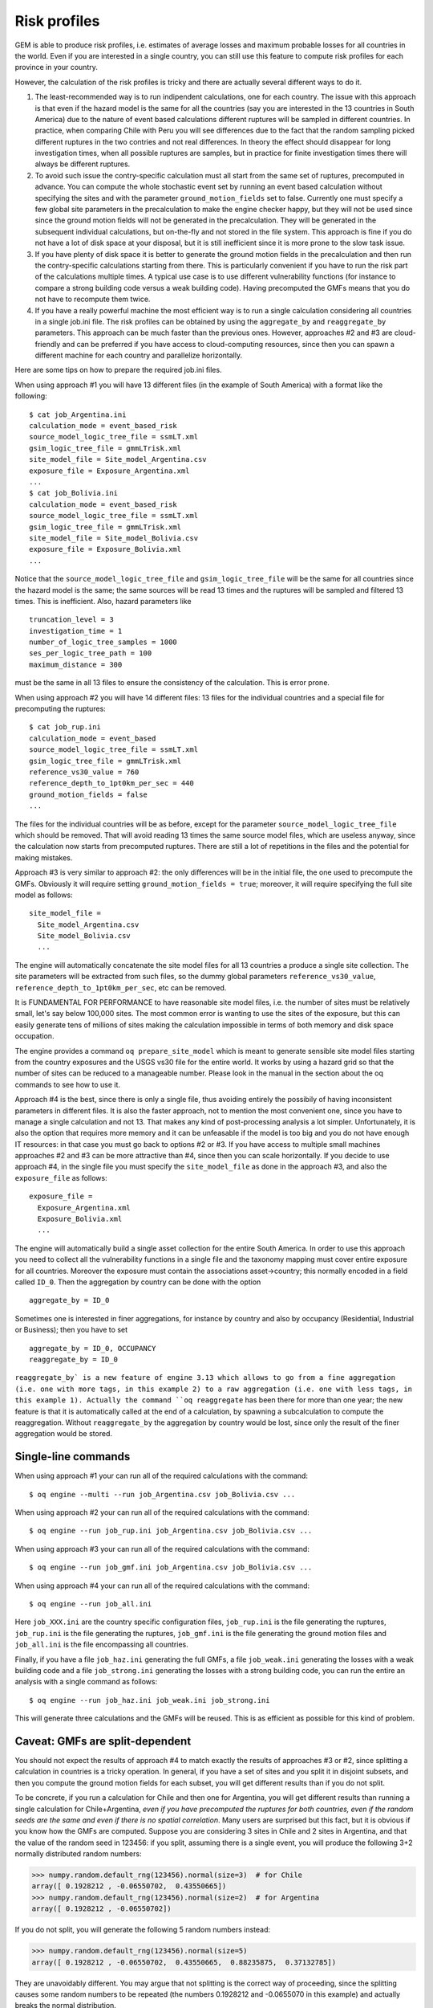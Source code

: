 Risk profiles
=======================

GEM is able to produce risk profiles, i.e. estimates of average losses
and maximum probable losses for all countries in the world. Even if you
are interested in a single country, you can still use this feature
to compute risk profiles for each province in your country.

However, the calculation of the risk profiles is tricky and there are
actually several different ways to do it.

1. The least-recommended way is to run indipendent calculations, one
   for each country. The issue with this approach is that even if the
   hazard model is the same for all the countries (say you are
   interested in the 13 countries in South America) due to the nature
   of event based calculations different ruptures will be sampled in
   different countries. In practice, when comparing Chile with Peru you will
   see differences due to the fact that the random sampling picked
   different ruptures in the two contries and not real differences. In
   theory the effect should disappear for long investigation times,
   when all possible ruptures are samples, but in practice for finite
   investigation times there will always be different ruptures.

2. To avoid such issue the contry-specific calculation must all start
   from the same set of ruptures, precomputed in advance. You can
   compute the whole stochastic event set by running an event based
   calculation without specifying the sites and with the parameter
   ``ground_motion_fields`` set to false. Currently one must specify
   a few global site parameters in the precalculation to make the
   engine checker happy, but they will not be used since since the
   ground motion fields will not be generated in the
   precalculation. They will be generated in the subsequent
   individual calculations, but on-the-fly and not stored in the file
   system. This approach is fine if you do not have a lot of disk
   space at your disposal, but it is still inefficient since it is
   more prone to the slow task issue.

3. If you have plenty of disk space it is better to generate the
   ground motion fields in the precalculation and then run the
   contry-specific calculations starting from there. This is
   particularly convenient if you have to run the risk part of the
   calculations multiple times. A typical use case is to use
   different vulnerability functions (for instance to compare a
   strong building code versus a weak building code). Having
   precomputed the GMFs means that you do not have to recompute them
   twice.

4. If you have a really powerful machine the most efficient way is to
   run a single calculation considering all countries in a single
   job.ini file. The risk profiles can be obtained by using the
   ``aggregate_by`` and ``reaggregate_by`` parameters. This approach
   can be much faster than the previous ones. However, approaches #2
   and #3 are cloud-friendly and can be preferred if you have access
   to cloud-computing resources, since then you can spawn a different
   machine for each country and parallelize horizontally.

Here are some tips on how to prepare the required job.ini files.

When using approach #1 you will have 13 different files (in the example
of South America) with a format like the following::

 $ cat job_Argentina.ini
 calculation_mode = event_based_risk
 source_model_logic_tree_file = ssmLT.xml
 gsim_logic_tree_file = gmmLTrisk.xml
 site_model_file = Site_model_Argentina.csv
 exposure_file = Exposure_Argentina.xml
 ...
 $ cat job_Bolivia.ini
 calculation_mode = event_based_risk
 source_model_logic_tree_file = ssmLT.xml
 gsim_logic_tree_file = gmmLTrisk.xml
 site_model_file = Site_model_Bolivia.csv
 exposure_file = Exposure_Bolivia.xml
 ...

Notice that the ``source_model_logic_tree_file`` and ``gsim_logic_tree_file``
will be the same for all countries since the hazard model is the same;
the same sources will be read 13 times and the ruptures will be sampled
and filtered 13 times. This is inefficient. Also, hazard parameters like

::

 truncation_level = 3
 investigation_time = 1
 number_of_logic_tree_samples = 1000
 ses_per_logic_tree_path = 100
 maximum_distance = 300

must be the same in all 13 files to ensure the consistency of the
calculation. This is error prone.

When using approach #2 you will have 14 different files: 13 files for
the individual countries and a special file for precomputing the ruptures::

 $ cat job_rup.ini 
 calculation_mode = event_based
 source_model_logic_tree_file = ssmLT.xml
 gsim_logic_tree_file = gmmLTrisk.xml
 reference_vs30_value = 760
 reference_depth_to_1pt0km_per_sec = 440
 ground_motion_fields = false
 ...

The files for the individual countries will be as before, except for
the parameter ``source_model_logic_tree_file`` which should be
removed. That will avoid reading 13 times the same source model files,
which are useless anyway, since the calculation now starts from
precomputed ruptures. There are still a lot of repetitions in the
files and the potential for making mistakes.

Approach #3 is very similar to approach #2: the only differences will be
in the initial file, the one used to precompute the GMFs. Obviously it
will require setting ``ground_motion_fields = true``; moreover, it will
require specifying the full site model as follows::

  site_model_file =
    Site_model_Argentina.csv
    Site_model_Bolivia.csv
    ...

The engine will automatically concatenate the site model files for all
13 countries a produce a single site collection. The site parameters
will be extracted from such files, so the dummy global parameters
``reference_vs30_value``, ``reference_depth_to_1pt0km_per_sec``, etc
can be removed.

It is FUNDAMENTAL FOR PERFORMANCE to have reasonable site model files,
i.e. the number of sites must be relatively small, let's say below
100,000 sites. The most common error is wanting to use the sites of
the exposure, but this can easily generate tens of millions of sites
making the calculation impossible in terms of both memory and disk space
occupation.

The engine provides a command ``oq prepare_site_model``
which is meant to generate sensible site model files starting from
the country exposures and the USGS vs30 file for the entire world.
It works by using a hazard grid so that the number of sites
can be reduced to a manageable number. Please look in the manual in
the section about the oq commands to see how to use it.

Approach #4 is the best, since there is only a single file,
thus avoiding entirely the possibily of having inconsistent parameters
in different files. It is also the faster approach, not to mention the
most convenient one, since you have to manage a single calculation and
not 13. That makes any kind of post-processing analysis a lot
simpler. Unfortunately, it is also the option that requires more
memory and it can be unfeasable if the model is too big and you do not
have enough IT resources: in that case you must go back to options #2
or #3. If you have access to multiple small machines approaches #2 and
#3 can be more attractive than #4, since then you can scale horizontally.
If you decide to use approach #4, in the single file you must specify
the ``site_model_file`` as done in the approach #3, and also the
``exposure_file`` as follows::

 exposure_file =
   Exposure_Argentina.xml
   Exposure_Bolivia.xml
   ...

The engine will automatically build a single asset collection for the
entire South America. In order to use this approach you need to
collect all the vulnerability functions in a single file and the
taxonomy mapping must cover entire exposure for all
countries. Moreover the exposure must contain the associations
asset->country; this normally encoded in a field called ``ID_0``.
Then the aggregation by country can be done with the option

::

   aggregate_by = ID_0

Sometimes one is interested in finer aggregations, for instance by country
and also by occupancy (Residential, Industrial or Business); then you have
to set

::

 aggregate_by = ID_0, OCCUPANCY
 reaggregate_by = ID_0

``reaggregate_by` is a new feature of engine 3.13 which allows to go
from a fine aggregation (i.e. one with more tags, in this example 2)
to a raw aggregation (i.e. one with less tags, in this example 1).
Actually the command ``oq reaggregate`` has been there for more than one
year; the new feature is that it is automatically called at the end of
a calculation, by spawning a subcalculation to compute the reaggregation.
Without ``reaggregate_by`` the aggregation by country would be lost,
since only the result of the finer aggregation would be stored.

Single-line commands
--------------------

When using approach #1 your can run all of the required calculations
with the command::

 $ oq engine --multi --run job_Argentina.csv job_Bolivia.csv ...

When using approach #2 your can run all of the required calculations
with the command::

 $ oq engine --run job_rup.ini job_Argentina.csv job_Bolivia.csv ...

When using approach #3 your can run all of the required calculations
with the command::

 $ oq engine --run job_gmf.ini job_Argentina.csv job_Bolivia.csv ...

When using approach #4 your can run all of the required calculations
with the command::

 $ oq engine --run job_all.ini

Here ``job_XXX.ini`` are the country specific configuration files,
``job_rup.ini`` is the file generating the ruptures, ``job_rup.ini``
is the file generating the ruptures, ``job_gmf.ini`` is the file
generating the ground motion files and ``job_all.ini`` is the
file encompassing all countries.

Finally, if you have a file ``job_haz.ini`` generating the full GMFs,
a file ``job_weak.ini`` generating the losses with a weak building code
and a file ``job_strong.ini`` generating the losses with a strong building
code, you can run the entire an analysis with a single command as follows::

 $ oq engine --run job_haz.ini job_weak.ini job_strong.ini

This will generate three calculations and the GMFs will be reused.
This is as efficient as possible for this kind of problem.

Caveat: GMFs are split-dependent
--------------------------------

You should not expect the results of approach #4 to match exactly the
results of approaches #3 or #2, since splitting a calculation in
countries is a tricky operation. In general, if you have a set of
sites and you split it in disjoint subsets, and then you compute the
ground motion fields for each subset, you will get different results
than if you do not split.

To be concrete, if you run a calculation for Chile and then one for
Argentina, you will get different results than running a single
calculation for Chile+Argentina, *even if you have precomputed the
ruptures for both countries, even if the random seeds are the same and
even if there is no spatial correlation*. Many users are surprised but
this fact, but it is obvious if you know how the GMFs are
computed. Suppose you are considering 3 sites in Chile and 2 sites in
Argentina, and that the value of the random seed in 123456: if you
split, assuming there is a single event, you will produce the
following 3+2 normally distributed random numbers:

>>> numpy.random.default_rng(123456).normal(size=3)  # for Chile
array([ 0.1928212 , -0.06550702,  0.43550665])
>>> numpy.random.default_rng(123456).normal(size=2)  # for Argentina
array([ 0.1928212 , -0.06550702])

If you do not split, you will generate the following 5 random numbers
instead:

>>> numpy.random.default_rng(123456).normal(size=5)
array([ 0.1928212 , -0.06550702,  0.43550665,  0.88235875,  0.37132785])

They are unavoidably different. You may argue that not splitting is
the correct way of proceeding, since the splitting causes some
random numbers to be repeated (the numbers 0.1928212 and -0.0655070
in this example) and actually breaks the normal distribution.

In practice, if there is a large number of events and if you are
interested in statistical quantities, things work out and you will
produce similar results with and without splitting. But you will
*never produce identical results*. Only the classical calculator does
not depend on the splitting of the sites, for event based and scenario
calculations there is no way out.
